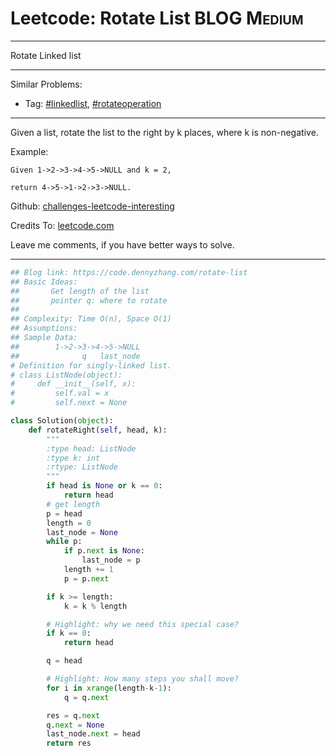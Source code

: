 * Leetcode: Rotate List                                         :BLOG:Medium:
#+STARTUP: showeverything
#+OPTIONS: toc:nil \n:t ^:nil creator:nil d:nil
:PROPERTIES:
:type:     linkedlist, redo, rotateoperation
:END:
---------------------------------------------------------------------
Rotate Linked list
---------------------------------------------------------------------
Similar Problems:
- Tag: [[https://code.dennyzhang.com/tag/linkedlist][#linkedlist]], [[https://code.dennyzhang.com/tag/rotateoperation][#rotateoperation]]
---------------------------------------------------------------------
Given a list, rotate the list to the right by k places, where k is non-negative.

Example:
#+BEGIN_EXAMPLE
Given 1->2->3->4->5->NULL and k = 2,

return 4->5->1->2->3->NULL.
#+END_EXAMPLE

Github: [[https://github.com/DennyZhang/challenges-leetcode-interesting/tree/master/problems/rotate-list][challenges-leetcode-interesting]]

Credits To: [[https://leetcode.com/problems/rotate-list/description/][leetcode.com]]

Leave me comments, if you have better ways to solve.
---------------------------------------------------------------------

#+BEGIN_SRC python
## Blog link: https://code.dennyzhang.com/rotate-list
## Basic Ideas: 
##       Get length of the list
##       pointer q: where to rotate
##
## Complexity: Time O(n), Space O(1)
## Assumptions:
## Sample Data:
##        1->2->3->4->5->NULL
##              q   last_node
# Definition for singly-linked list.
# class ListNode(object):
#     def __init__(self, x):
#         self.val = x
#         self.next = None

class Solution(object):
    def rotateRight(self, head, k):
        """
        :type head: ListNode
        :type k: int
        :rtype: ListNode
        """
        if head is None or k == 0:
            return head
        # get length
        p = head
        length = 0
        last_node = None
        while p:
            if p.next is None:
                last_node = p
            length += 1
            p = p.next
            
        if k >= length:
            k = k % length

        # Highlight: why we need this special case?
        if k == 0:
            return head

        q = head

        # Highlight: How many steps you shall move?
        for i in xrange(length-k-1):
            q = q.next

        res = q.next
        q.next = None
        last_node.next = head
        return res
#+END_SRC

#+BEGIN_HTML
<div style="overflow: hidden;">
<div style="float: left; padding: 5px"> <a href="https://www.linkedin.com/in/dennyzhang001"><img src="https://www.dennyzhang.com/wp-content/uploads/sns/linkedin.png" alt="linkedin" /></a></div>
<div style="float: left; padding: 5px"><a href="https://github.com/DennyZhang"><img src="https://www.dennyzhang.com/wp-content/uploads/sns/github.png" alt="github" /></a></div>
<div style="float: left; padding: 5px"><a href="https://www.dennyzhang.com/slack" target="_blank" rel="nofollow"><img src="https://slack.dennyzhang.com/badge.svg" alt="slack"/></a></div>
</div>
#+END_HTML
